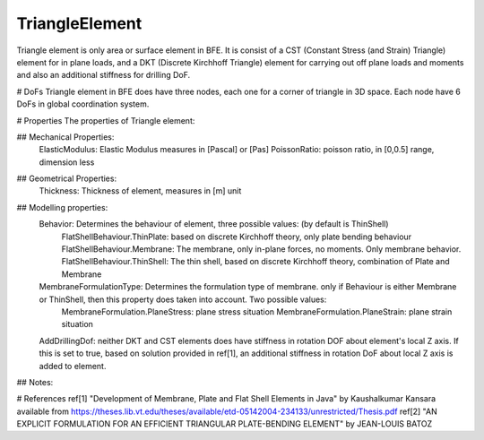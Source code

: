 TriangleElement
===============

Triangle element is only area or surface element in BFE. It is consist of a CST (Constant Stress (and Strain) Triangle) element for in plane loads, and a DKT (Discrete Kirchhoff Triangle) element for carrying out off plane loads and moments and also an additional stiffness for drilling DoF.

# DoFs
Triangle element in BFE does have three nodes, each one for a corner of triangle in 3D space. Each node have 6 DoFs in global coordination system.

# Properties
The properties of Triangle element:

## Mechanical Properties:
	ElasticModulus: Elastic Modulus measures in [Pascal] or [Pas]
	PoissonRatio: poisson ratio, in [0,0.5] range, dimension less
	
## Geometrical Properties:
	Thickness: Thickness of element, measures in [m] unit
	
## Modelling properties:
	Behavior: Determines the behaviour of element, three possible values: (by default is ThinShell)
		FlatShellBehaviour.ThinPlate: based on discrete Kirchhoff theory, only plate bending behaviour
		FlatShellBehaviour.Membrane: The membrane, only in-plane forces, no moments. Only membrane behavior.
		FlatShellBehaviour.ThinShell: The thin shell, based on discrete Kirchhoff theory, combination of Plate and Membrane
		
	MembraneFormulationType: Determines the formulation type of membrane. only if Behaviour is either Membrane or ThinShell, then this property does taken into account. Two possible values:
		MembraneFormulation.PlaneStress: plane stress situation
		MembraneFormulation.PlaneStrain: plane strain situation
	
	AddDrillingDof: neither DKT and CST elements does have stiffness in rotation DOF about element's local Z axis. 
	If this is set to true, based on solution provided in ref[1], an additional stiffness in rotation DoF about local Z axis is added to element.
	
## Notes:

	
	
# References
ref[1] "Development of Membrane, Plate and Flat Shell Elements in Java" by Kaushalkumar Kansara available from https://theses.lib.vt.edu/theses/available/etd-05142004-234133/unrestricted/Thesis.pdf
ref[2] "AN EXPLICIT FORMULATION FOR AN EFFICIENT TRIANGULAR PLATE-BENDING ELEMENT" by JEAN-LOUIS BATOZ
